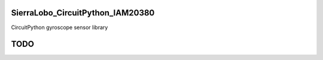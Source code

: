 SierraLobo_CircuitPython_IAM20380
========

.. image:: https://img.shields.io/badge/linting-pylint-yellowgreen
    :target: https://github.com/pylint-dev/pylint

.. image:: https://img.shields.io/badge/code%20style-black-000000.svg
    :target: https://github.com/psf/black
    :alt: Code Style: Black

CircuitPython gyroscope sensor library

TODO
====
